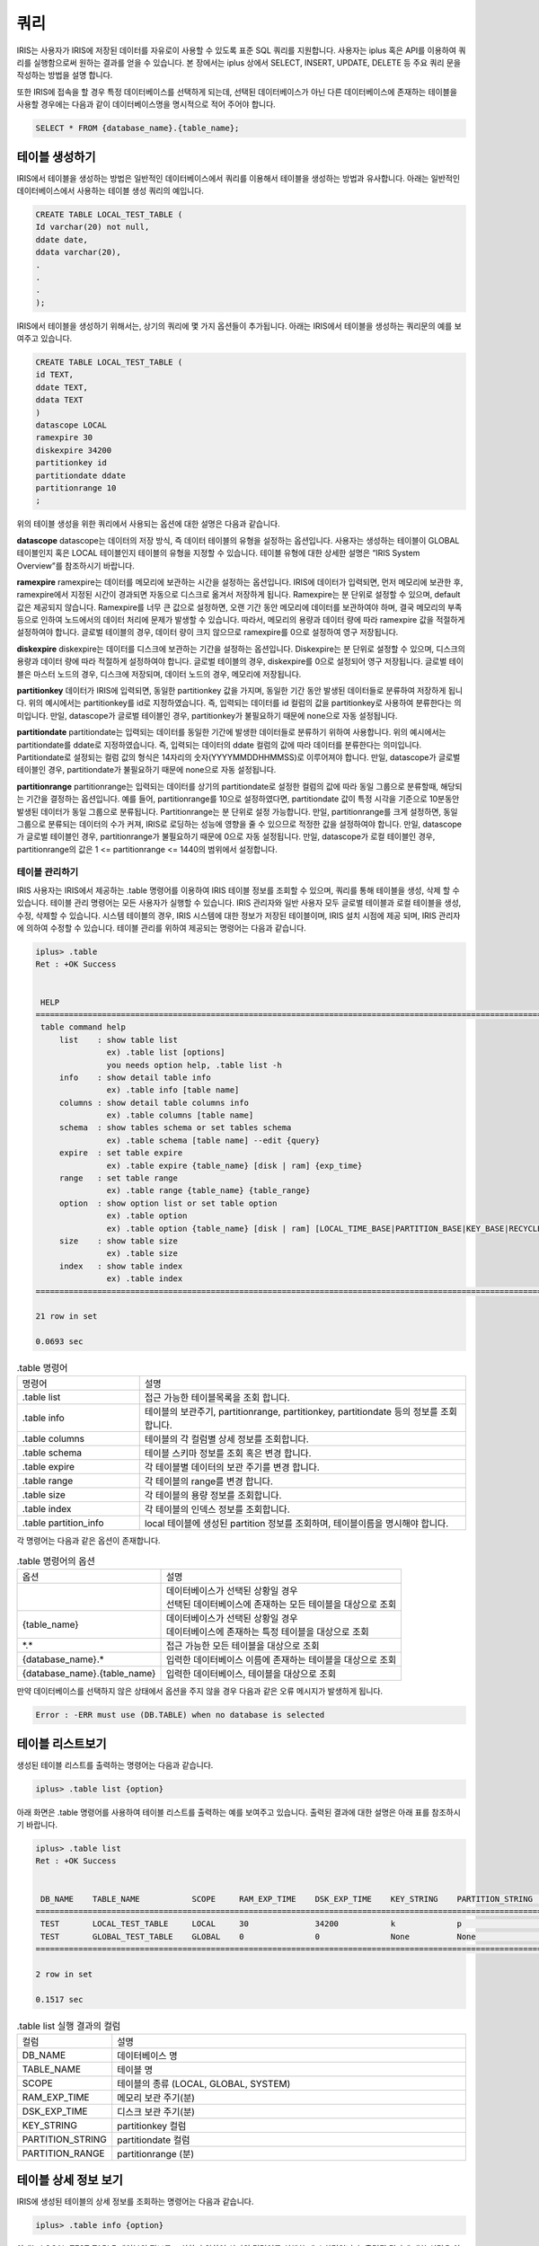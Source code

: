 쿼리
=========================================

IRIS는 사용자가 IRIS에 저장된 데이터를 자유로이 사용할 수 있도록 표준 SQL 쿼리를 지원합니다. 사용자는 iplus 혹은 API를 이용하여 쿼리를 실행함으로써 원하는 결과를 얻을 수 있습니다. 본 장에서는 iplus 상에서 SELECT, INSERT, UPDATE, DELETE 등 주요 쿼리 문을 작성하는 방법을 설명 합니다.

또한 IRIS에 접속을 할 경우 특정 데이터베이스를 선택하게 되는데, 선택된 데이터베이스가 아닌 다른 데이터베이스에 존재하는 테이블을 사용할 경우에는 다음과 같이 데이터베이스명을 명시적으로 적어 주어야 합니다.

.. code::

    SELECT * FROM {database_name}.{table_name};

테이블 생성하기
^^^^^^^^^^^^^^^^^^^^^^^^^^^^^^^^^^^^^^^^^
IRIS에서 테이블을 생성하는 방법은 일반적인 데이터베이스에서 쿼리를 이용해서 테이블을 생성하는 방법과 유사합니다. 아래는 일반적인 데이터베이스에서 사용하는 테이블 생성 쿼리의 예입니다.

.. code::

    CREATE TABLE LOCAL_TEST_TABLE (
    Id varchar(20) not null,
    ddate date,
    ddata varchar(20),
    .
    .
    .
    );

IRIS에서 테이블을 생성하기 위해서는, 상기의 쿼리에 몇 가지 옵션들이 추가됩니다. 아래는 IRIS에서 테이블을 생성하는 쿼리문의 예를 보여주고 있습니다.

.. code::

    CREATE TABLE LOCAL_TEST_TABLE (
    id TEXT,
    ddate TEXT,
    ddata TEXT
    )
    datascope LOCAL
    ramexpire 30
    diskexpire 34200
    partitionkey id
    partitiondate ddate
    partitionrange 10
    ;
    
위의 테이블 생성을 위한 쿼리에서 사용되는 옵션에 대한 설명은 다음과 같습니다.

**datascope**
datascope는 데이터의 저장 방식, 즉 데이터 테이블의 유형을 설정하는 옵션입니다. 사용자는 생성하는 테이블이 GLOBAL 테이블인지 혹은 LOCAL 테이블인지 테이블의 유형을 지정할 수 있습니다. 테이블 유형에 대한 상세한 설명은 “IRIS System Overview”를 참조하시기 바랍니다.

**ramexpire**
ramexpire는 데이터를 메모리에 보관하는 시간을 설정하는 옵션입니다. IRIS에 데이터가 입력되면, 먼저 메모리에 보관한 후, ramexpire에서 지정된 시간이 경과되면 자동으로 디스크로 옮겨서 저장하게 됩니다. Ramexpire는 분 단위로 설정할 수 있으며, default값은 제공되지 않습니다. Ramexpire를 너무 큰 값으로 설정하면, 오랜 기간 동안 메모리에 데이터를 보관하여야 하며, 결국 메모리의 부족 등으로 인하여 노드에서의 데이터 처리에 문제가 발생할 수 있습니다. 따라서, 메모리의 용량과 데이터 량에 따라 ramexpire 값을 적절하게 설정하여야 합니다. 글로벌 테이블의 경우, 데이터 량이 크지 않으므로 ramexpire를 0으로 설정하여 영구 저장됩니다.

**diskexpire**
diskexpire는 데이터를 디스크에 보관하는 기간을 설정하는 옵션입니다. Diskexpire는 분 단위로 설정할 수 있으며, 디스크의 용량과 데이터 량에 따라 적절하게 설정하여야 합니다. 글로벌 테이블의 경우, diskexpire를 0으로 설정되어 영구 저장됩니다. 글로벌 테이블은 마스터 노드의 경우, 디스크에 저장되며, 데이터 노드의 경우, 메모리에 저장됩니다.

**partitionkey**
데이터가 IRIS에 입력되면, 동일한 partitionkey 값을 가지며, 동일한 기간 동안 발생된 데이터들로 분류하여 저장하게 됩니다. 위의 예시에서는 partitionkey를 id로 지정하였습니다. 즉, 입력되는 데이터를 id 컬럼의 값을 partitionkey로 사용하여 분류한다는 의미입니다. 만일, datascope가 글로벌 테이블인 경우, partitionkey가 불필요하기 때문에 none으로 자동 설정됩니다. 

**partitiondate**
partitiondate는 입력되는 데이터를 동일한 기간에 발생한 데이터들로 분류하기 위하여 사용합니다. 위의 예시에서는 partitiondate를 ddate로 지정하였습니다. 즉, 입력되는 데이터의 ddate 컬럼의 값에 따라 데이터를 분류한다는 의미입니다. Partitiondate로 설정되는 컬럼 값의 형식은 14자리의 숫자(YYYYMMDDHHMMSS)로 이루어져야 합니다. 만일, datascope가 글로벌 테이블인 경우, partitiondate가 불필요하기 때문에 none으로 자동 설정됩니다.

**partitionrange**
partitionrange는 입력되는 데이터를 상기의 partitiondate로 설정한 컬럼의 값에 따라 동일 그룹으로 분류할때, 해당되는 기간을 결정하는 옵션입니다. 예를 들어, partitionrange를 10으로 설정하였다면, partitiondate 값이 특정 시각을 기준으로 10분동안 발생된 데이터가 동일 그룹으로 분류됩니다. Partitionrange는 분 단위로 설정 가능합니다. 만일, partitionrange를 크게 설정하면, 동일 그룹으로 분류되는 데이터의 수가 커져, IRIS로 로딩하는 성능에 영향을 줄 수 있으므로 적정한 값을 설정하여야 합니다. 만일, datascope가 글로벌 테이블인 경우, partitionrange가 불필요하기 때문에 0으로 자동 설정됩니다. 만일, datascope가 로컬 테이블인 경우, partitionrange의 값은 1 <= partitionrange <= 1440의 범위에서 설정합니다.

테이블 관리하기
-----------------------------------------
IRIS 사용자는 IRIS에서 제공하는 .table 명령어를 이용하여 IRIS 테이블 정보를 조회할 수 있으며, 쿼리를 통해 테이블을 생성, 삭제 할 수 있습니다. 테이블 관리 명령어는 모든 사용자가 실행할 수 있습니다. IRIS 관리자와 일반 사용자 모두 글로벌 테이블과 로컬 테이블을 생성, 수정, 삭제할 수 있습니다. 시스템 테이블의 경우, IRIS 시스템에 대한 정보가 저장된 테이블이며, IRIS 설치 시점에 제공 되며, IRIS 관리자에 의하여 수정할 수 있습니다. 테이블 관리를 위하여 제공되는 명령어는 다음과 같습니다.

.. code::

    iplus> .table
    Ret : +OK Success
    
    
     HELP
    ======================================================================================================================
     table command help
         list    : show table list
                   ex) .table list [options]
                   you needs option help, .table list -h
         info    : show detail table info
                   ex) .table info [table name]
         columns : show detail table columns info
                   ex) .table columns [table name]
         schema  : show tables schema or set tables schema
                   ex) .table schema [table name] --edit {query}
         expire  : set table expire
                   ex) .table expire {table_name} [disk | ram] {exp_time}
         range   : set table range
                   ex) .table range {table_name} {table_range}
         option  : show option list or set table option
                   ex) .table option
                   ex) .table option {table_name} [disk | ram] [LOCAL_TIME_BASE|PARTITION_BASE|KEY_BASE|RECYCLEBIN|OFF]
         size    : show table size
                   ex) .table size
         index   : show table index
                   ex) .table index
    ======================================================================================================================
    
    21 row in set
    
    0.0693 sec

.. table:: .table 명령어
    :widths: 30 80

    =======================  ===
    명령어                    설명
    .table list              접근 가능한 테이블목록을 조회 합니다.
    .table info              테이블의 보관주기, partitionrange, partitionkey, partitiondate 등의 정보를 조회합니다.
    .table columns           테이블의 각 컬럼별 상세 정보를 조회합니다.
    .table schema            테이블 스키마 정보를 조회 혹은 변경 합니다.
    .table expire            각 테이블별 데이터의 보관 주기를 변경 합니다.
    .table range             각 테이블의 range를 변경 합니다.
    .table size              각 테이블의 용량 정보를 조회합니다.
    .table index             각 테이블의 인덱스 정보를 조회합니다.
    .table partition_info    local 테이블에 생성된 partition 정보를 조회하며, 테이블이름을 명시해야 합니다.
    =======================  ===

각 명령어는 다음과 같은 옵션이 존재합니다.

.. table:: .table 명령어의 옵션

    ==============================  ===
    옵션                            설명
    |                               | 데이터베이스가 선택된 상황일 경우 
                                    | 선택된 데이터베이스에 존재하는 모든 테이블을 대상으로 조회
    {table_name}                    | 데이터베이스가 선택된 상황일 경우
                                    | 데이터베이스에 존재하는 특정 테이블을 대상으로 조회
    \*.\*                           접근 가능한 모든 테이블을 대상으로 조회
    {database_name}.*               입력한 데이터베이스 이름에 존재하는 테이블을 대상으로 조회
    {database_name}.{table_name}    입력한 데이터베이스, 테이블을 대상으로 조회
    ==============================  ===

만약 데이터베이스를 선택하지 않은 상태에서 옵션을 주지 않을 경우 다음과 같은 오류 메시지가 발생하게 됩니다.

.. code::

    Error : -ERR must use (DB.TABLE) when no database is selected

테이블 리스트보기
^^^^^^^^^^^^^^^^^^^^^^^^^^^^^^^^^^^^^^^^^
생성된 테이블 리스트를 출력하는 명령어는 다음과 같습니다.

.. code::

    iplus> .table list {option}

아래 화면은 .table 명령어를 사용하여 테이블 리스트를 출력하는 예를 보여주고 있습니다. 출력된 결과에 대한 설명은 아래 표를 참조하시기 바랍니다.

.. code::

    iplus> .table list
    Ret : +OK Success
    
    
     DB_NAME    TABLE_NAME           SCOPE     RAM_EXP_TIME    DSK_EXP_TIME    KEY_STRING    PARTITION_STRING    PARTITION_RANGE
    ===============================================================================================================================
     TEST       LOCAL_TEST_TABLE     LOCAL     30              34200           k             p                   10
     TEST       GLOBAL_TEST_TABLE    GLOBAL    0               0               None          None                0
    ===============================================================================================================================
    
    2 row in set
    
    0.1517 sec

.. table:: .table list 실행 결과의 컬럼
    :widths: 20 80

    ==================  ===
    컬럼                설명
    DB_NAME             데이터베이스 명
    TABLE_NAME          테이블 명
    SCOPE               테이블의 종류 (LOCAL, GLOBAL, SYSTEM)
    RAM_EXP_TIME        메모리 보관 주기(분)
    DSK_EXP_TIME        디스크 보관 주기(분)
    KEY_STRING          partitionkey 컬럼
    PARTITION_STRING    partitiondate 컬럼
    PARTITION_RANGE     partitionrange (분)
    ==================  ===

테이블 상세 정보 보기
^^^^^^^^^^^^^^^^^^^^^^^^^^^^^^^^^^^^^^^^^
IRIS에 생성된 테이블의 상세 정보를 조회하는 명령어는 다음과 같습니다.

.. code::

    iplus> .table info {option}

아래는 LOCAL_TEST_TABLE 테이블의 정보를 조회하기 위하여 상기의 명령어를 실행한 예시 화면입니다. 출력된 결과에 대한 설명은 아래 표를 참조하시기 바랍니다.

.. code::

    iplus> .table info LOCAL_TEST_TABLE
    Ret : +OK Success


     DB_NAME    TABLE_NAME          SCOPE    RAM_EXP_TIME    DSK_EXP_TIME    KEY_STRING    PARTITION_STRING    PARTITION_RANGE    ZIP_OPTION    USING_FTS
    ========================================================================================================================================================
     TEST       LOCAL_TEST_TABLE    LOCAL    30              34200           k             p                   10                 DEFAULT       NO
    ========================================================================================================================================================

    1 row in set

    0.0166 sec

.. table:: .table info 실행 결과의 컬럼
    :widths: 30 70

    ==================  ===
    컬럼                설명
    TABLE_NAME          테이블 명
    SCOPE               테이블의 종류 (LOCAL, GLOBAL, SYSTEM)
    RAM_EXP_TIME        메모리 보관 주기(분)
    DSK_EXP_TIME        디스크 보관 주기(분)
    KEY_STRING          partitionkey 컬럼
    PARTITION_STRING    partitiondate 컬럼
    PARTITION_RANGE     partitionrange (분)
    USING_FTS           해당 테이블이 FTS(Full Text Search) 기능의 사용 유무 (YES or NO)
    ==================  ===


테이블 컬럼정보 조회하기
^^^^^^^^^^^^^^^^^^^^^^^^^^^^^^^^^^^^^^^^^
IRIS에 생성된 테이블의 컬럼 정보를 조회하는 명령어는 다음과 같습니다.

.. code::

    iplus> .table columns {option}

아래 예시는 LOCAL_TEST_TABLE 테이블의 컬럼 정보를 확인하는 방법을 보여줍니다.

.. code::

    iplus> .table columns LOCAL_TEST_TABLE
    Ret : +OK Success

    
     TABLE_CAT    TABLE_SCHEM    TABLE_NAME          COLUMN_NAME    DATA_TYPE    TYPE_NAME    COLUMN_SIZE    BUFFER_SIZE    BUFFER_LENGTH    DECIMAL_DIGITS    NULLABLE    REMARKS    COLUMN_DEF    SQL_DATA_TYPE    SQL_DATETIME_SUB    CHAR_OCTET_LENGTH    ORDINAL_POSITION    IS_NULLABLE    SCOPE_CATLOG    SCOPE_SCHEMA    SCOPE_TABLE    SOURCE_DATA_TYPE    IS_AUTOINCREMENT    NOTINDEXED
    =================================================================================================================================================================================================================================================================================================================================================================================================
     TEST         null           LOCAL_TEST_TABLE    K              -1           TEXT         65535          65535          null             10                1                      null          0                0                   65535                1                   YES            null            null            null           null                False               False
     TEST         null           LOCAL_TEST_TABLE    P              -1           TEXT         65535          65535          null             10                1                      null          0                0                   65535                2                   YES            null            null            null           null                False               False
     TEST         null           LOCAL_TEST_TABLE    A              -1           TEXT         65535          65535          null             10                1                      null          0                0                   65535                3                   YES            null            null            null           null                False               False
    =================================================================================================================================================================================================================================================================================================================================================================================================
    
    3 row in set
    
    0.0235 sec

.. table:: .table columns 실행 결과의 컬럼

    ======================  ===
    컬럼                    설명
    TABLE_CAT               데이터베이스 명
    TABLE_SCHEM             null
    TABLE_NAME              테이블 명
    COLUMN_NAME             컬럼 명
    DATA_TYPE               java.sql.Types에 매핑되는 타입
    TYPE_NAME               타입 명
    COLUMN_SIZE             컬럼 크기
    BUFFER_SIZE             null
    BUFFER_LENGTH           (사용하지 않는 컬럼)
    DECIMAL_DIGITS          null
    NULLABLE                null 허용 여부
    REMARKS                 null
    COLUMN_DEF              null
    SQL_DATA_TYPE           (사용하지 않는 컬럼)
    SQL_DATETIME_SUB        (사용하지 않는 컬럼)
    CHAR_OCTET_LENGTH       null
    ORDINAL_POSITION        컬럼의 순서(시작 번호 1)
    IS_NULLABLE             컬럼 데이터의 null 포함 여부
    SCOPE_CATLOG            null
    SCOPE_SCHEMA            null
    SCOPE_TABLE             null
    SOURCE_DATA_TYPE        null
    IS_AUTOINCREMENT        autoincrement 컬럼 여부
    NOTINDEXED              fts 테이블일 경우 컬럼에 인덱스 적용 여부
    ======================  ===

테이블 스키마 정보 조회하기
^^^^^^^^^^^^^^^^^^^^^^^^^^^^^^^^^^^^^^^^^
각 테이블의 스키마 정보를 조회하기 위해서는 다음과 같은 명령어를 사용합니다.

.. code::

    iplus> .table schema {option}

아래 예시는 LOCAL_TEST_TABLE 테이블의 스키마 정보를 확인하는 방법을 보여줍니다.

.. code::

    iplus>  .table schema LOCAL_TEST_TABLE
    Ret : +OK Success
    
    
     DB_NAME    TABLE_NAME          SQL_SCRIPT
    ==============================================================================================
     TEST       LOCAL_TEST_TABLE    CREATE TABLE LOCAL_TEST_TABLE ( K TEXT , P TEXT , A TEXT );
    ==============================================================================================
    
    1 row in set
    
    0.1549 sec

상기 예시에서와 같이 스키마 정보에는 ramexpire 등 옵션 정보는 출력되지 않습니다. 따라서, 테이블의 옵션 정보는 .table list 명령어를 통하여 확인하여야 합니다. 

테이블 파티션 정보 조회하기
^^^^^^^^^^^^^^^^^^^^^^^^^^^^^^^^^^^^^^^^^

| 이 명령어는 LOCAL테이블의 파티션 정보를 조회하는 명령어입니다.
| 사용할 때는 꼭 테이블이름을 명시해야 합니다.
| 해당 명령어는 IRIS DB 의 부하를 줄 수 있으므로, ``--ignore-path`` 옵션을 사용하도록 권장합니다.
|
| **주의사항**  : partition 리스트는 partition 데이터가 저장되어 있는 데이터노드 IP 별로 중복 출력될 수 있습니다. 1개 partition 데이터가 파일 1개에 모두 저장된다고 하더라도, 이중화되어 있다면 2개의 데이터노드 IP 를 가지므로 2개 레코드로 출력됩니다. 
|

- 테이블의 전체 파티션 가져오기

.. code::
 
    iplus> .table partition_info 테이블이름 --ignore-path  LOCATION(PARTITION >= '00000000000000')
    
 
- 일부 파티션 가져오기

.. code::

    iplus> .table partition_info 테이블이름 --ignore-path LOCATION(PARTITION >= '20210331000000' AND PARTITION < '20210401000000' )
    

- 명령어 예시

.. code::

    iplus> .table partition_info 테이블이름 --ignore-path  LOCATION(PARTITION >= '20210331000000')
    Ret : +OK Success
    
    KEY    PARTITION         BLOCK_NUM    IP
    ========================================================
    P_K    20210331000000    1            192.168.107.4
    P_K    20210331000000    1            192.168.107.3
    ...
    48 row in set

    0.0832 sec

    
    iplus> .table partition_info LOCAL_TEST_HOST  LOCATION(PARTITION >= '20210331010000')
    Ret : +OK Success

    KEY    PARTITION         BLOCK_NUM    IP                PATH
    ====================================================================================================================================================
    P_K    20210331020000    1            192.168.107.12    /home/iris/IRIS/data/slave_disk/part00/T163/P_K/2021/03/31/T163_P_K_20210331020000_1.DAT
    P_K    20210331030000    1            192.168.107.12    /home/iris/IRIS/data/slave_disk/part00/T163/P_K/2021/03/31/T163_P_K_20210331030000_1.DAT
    ...





테이블 스키마 변경하기
^^^^^^^^^^^^^^^^^^^^^^^^^^^^^^^^^^^^^^^^^
테이블의 스키마를 수정하는 방법은 글로벌 테이블과 로컬 테이블이 상이합니다. 
글로벌 테이블의 경우, 새로운 컬럼을 추가할 수 있으나, 삭제 혹은 변경은 지원하지 않습니다. 글로벌 테이블의 컬럼을 추가하는 방법은 다음과 같습니다.

.. code::

    iplus> ALTER TABLE {table_name} ADD COLUMN {new_column};

로컬 테이블에서의 테이블 수정은 Dot Command를 사용하여 기존의 스키마를 새로운 스키마로 변경하는 것입니다. 만일, alter table 명령어를 이용하여 로컬 테이블을 수정하면 모든 블록 파일에 접근하여 스키마를 변경하기 때문에 시스템의 부하에 영향을 줄 수 있습니다. 따라서, 로컬 테이블에 대해서는 Dot Command를 사용하여 테이블을 수정합니다. 
Dot Command를 사용하여 로컬 테이블의 스키마를 변경하면, 변경 직후부터 입력되는 데이터에 대하여 변경된 스키마가 적용됩니다. 따라서, 기존 데이터의 스키마는 변경되지 않습니다. 즉, 단일 테이블명에 2개의 상이한 스키마와 데이터가 존재하게 됩니다. 이 경우에도 사용자에게는 최신의 스키마 정보만 보여집니다.
로컬 테이블에서 테이블을 수정하기 위하여 사용하는 명령어는 다음과 같습니다.

.. code::

    iplus> .table schema {table_name} --edit {create_query}

아래는 로컬 테이블에서 기존의 테이블 스키마를 변경하고 확인하는 예를 보여줍니다.

.. code::

    iplus> .table schema LOCAL_TEST_TABLE
    Ret : +OK Success
    
    
     DB_NAME    TABLE_NAME          SQL_SCRIPT
    ==============================================================================================
     TEST       LOCAL_TEST_TABLE    CREATE TABLE LOCAL_TEST_TABLE ( K TEXT , P TEXT , A TEXT );
    ==============================================================================================
    
    1 row in set
    
    0.1437 sec
    
    iplus> .table schema local_test_table --edit CREATE TABLE LOCAL_TEST_TABLE ( K TEXT , P TEXT , A TEXT , B TEXT);
    Ret : +OK copy all success.
    
    0.0602 sec
    
    iplus> .table schema LOCAL_TEST_TABLE
    Ret : +OK Success
    
    
     DB_NAME    TABLE_NAME          SQL_SCRIPT
    ======================================================================================================
     TEST       LOCAL_TEST_TABLE    CREATE TABLE LOCAL_TEST_TABLE ( K TEXT , P TEXT , A TEXT , B TEXT);
    ======================================================================================================
    
    1 row in set
    
    0.1607 sec


테이블의 데이터 보관주기 변경하기
^^^^^^^^^^^^^^^^^^^^^^^^^^^^^^^^^^^^^^^^^
테이블에서 데이터의 보관주기를 변경하는 명령어는 다음과 같습니다. 아래 명령어 사용 시, 데이터의 위치(램 혹은 디스크)에 따라 사용하는 옵션이 상이합니다.

.. code::

    iplus> .table expire {table_name} [ram|disk] {exp_time}

아래는 LOCAL_TEST_TABLE의 램 보관 주기를 기존의 30분에서 10분으로 변경하는 예를 보여주고 있습니다.

.. code::

    iplus> .table info local_test_table
    Ret : +OK Success
    
    
     DB_NAME    TABLE_NAME          SCOPE    RAM_EXP_TIME    DSK_EXP_TIME    KEY_STRING    PARTITION_STRING    PARTITION_RANGE    ZIP_OPTION    USING_FTS
    ========================================================================================================================================================
     TEST       LOCAL_TEST_TABLE    LOCAL    30              34200           k             p                   10                 DEFAULT       NO
    ========================================================================================================================================================
    
    1 row in set
    
    0.0224 sec
    
    iplus> .table expire local_test_table ram 10
    Ret : +OK copy all success.
    
    0.0547 sec
    
    iplus> .table info local_test_table
    Ret : +OK Success
    
    
     DB_NAME    TABLE_NAME          SCOPE    RAM_EXP_TIME    DSK_EXP_TIME    KEY_STRING    PARTITION_STRING    PARTITION_RANGE    ZIP_OPTION    USING_FTS
    ========================================================================================================================================================
     TEST       LOCAL_TEST_TABLE    LOCAL    10              34200           k             p                   10                 DEFAULT       NO
    ========================================================================================================================================================
    
    1 row in set
    
    0.0183 sec

테이블의 partitionrange 수정하기
^^^^^^^^^^^^^^^^^^^^^^^^^^^^^^^^^^^^^^^^^
테이블 partitionrange를 변경하는 명령어는 다음과 같습니다.

.. code::

    iplus> .table range {table_name} {range}

아래는 LOCAL_TEST_TABLE의 range값을 기존의 10분에서 20분으로 변경하는 예를 보여주고 있습니다.

.. code::

    iplus> .table info local_test_table
    Ret : +OK Success
    
    
     DB_NAME    TABLE_NAME          SCOPE    RAM_EXP_TIME    DSK_EXP_TIME    KEY_STRING    PARTITION_STRING    PARTITION_RANGE    ZIP_OPTION    USING_FTS
    ========================================================================================================================================================
     TEST       LOCAL_TEST_TABLE    LOCAL    10              34200           k             p                   10                 DEFAULT       NO
    ========================================================================================================================================================
    
    1 row in set
    
    0.0197 sec
    
    iplus> .table range local_test_table 20
    Ret : +OK copy all success.
    
    0.0532 sec
    
    iplus> .table info local_test_table
    Ret : +OK Success
    
    
     DB_NAME    TABLE_NAME          SCOPE    RAM_EXP_TIME    DSK_EXP_TIME    KEY_STRING    PARTITION_STRING    PARTITION_RANGE    ZIP_OPTION    USING_FTS
    ========================================================================================================================================================
     TEST       LOCAL_TEST_TABLE    LOCAL    10              34200           k             p                   20                 DEFAULT       NO
    ========================================================================================================================================================
    
    1 row in set
    
    0.0213 sec

테이블 용량정보 조회하기
^^^^^^^^^^^^^^^^^^^^^^^^^^^^^^^^^^^^^^^^^
제공되는 명령어를 이용하면 IRIS에서 사용중인 각 테이블의 사용량을 확인할 수 있습니다. 측정되는 용량은 이중화가 되어 있는 데이터 용량이며, 실시간으로 측정되는 용량이 아닙니다.

테이블의 용량 정보를 조회하는 명령어는 다음과 같습니다. 기본적으로, 각 노드별 테이블의 용량을 조회할 수 있습니다. 만일 --summary 옵션을 추가하면 전체 테이블의 용량을 조회할 수 있습니다. 

.. code::

    iplus> .table size --summary

아래는 각 노드별 테이블의 용량을 조회하는 예와 전체 테이블의 용량을 조회하는 예를 보여주고 있습니다.

.. code::

    iplus> .table size
    Ret : +OK Success
    
    
     NODE_ID    DB_NAME    TABLE_NAME          SIZE    FNUM    SIZE_RAM    FNUM_RAM    UPDATETIME
    ====================================================================================================
     1          TEST       LOCAL_TEST_TABLE    0       0       32768       1           20180328021000
    ====================================================================================================
    
    1 row in set
    
    0.0668 sec
    
    iplus> .table size --summary
    Ret : +OK Success
    
    
     NODE_ID    DB_NAME    TABLE_NAME          SIZE    FNUM    SIZE_RAM    FNUM_RAM    UPDATETIME
    ====================================================================================================
     -          TEST       LOCAL_TEST_TABLE    0       0       32768       1           20180328021000
    ====================================================================================================
    
    1 row in set
    
    0.0713 sec

.. table:: .table columns 실행 결과의 컬럼

    ==============  ===
    컬럼            설명
    NODE_ID         노드 아이디
    DB_NAME         데이터베이스 명
    TABLE_NAME      테이블 명
    SIZE            디스크에서 사용중인 용량 (byte)
    FNUM            디스크에 존재하는 블럭 파일 개수
    SIZE_RAM        램디스크에서 사용중인 용량 (byte)
    FNUM_RAM        램디스크에 존재하는 블럭 파일 개수
    UPDATETIME      정보 수집 시간
    ==============  ===

테이블 삭제하기
^^^^^^^^^^^^^^^^^^^^^^^^^^^^^^^^^^^^^^^^^
IRIS에서 제공하는 테이블 삭제 방법은 일반적인 데이터베이스에서 SQL을 이용하여 테이블을 삭제하는 방법과 동일합니다. 단, IRIS의 테이블은 테라바이트 이상 빅데이터를 저장하고 있기 때문에, 테이블을 삭제한다고 하더라도, 해당 테이블의 데이터가 즉시 삭제되지 않으며, 데이터 량에 따라 일정 시간이 소요됩니다. 따라서, 테이블을 삭제한다고 하더라도 디스크의 사용량이 급격하게 줄어들지는 않습니다. 
IRIS에서 테이블 삭제 명령을 실행하면 다음과 같은 절차에 따라 삭제가 이루어집니다.

#. 테이블(테이블명 및 스키마)을 삭제합니다.
#. 마스터 노드의 데이터 위치 정보에서 해당 데이터의 위치에 삭제 표기합니다.
#. BIM 프로세스가 마스터 노드의 데이터 위치 정보를 이용해 삭제할 데이터 리스트를 작성하면 PR 프로세스에서 실제 데이터를 삭제합니다.

IRIS에서 테이블을 삭제하려면 아래와 같은 명령어를 사용합니다.

.. code::

    iplus> drop table [TABLE_NAME]

아래 화면은 특정 테이블을 삭제하는 예를 보여줍니다.

.. code::

    iplus> .table list
    Ret : +OK Success
    
    
     DB_NAME    TABLE_NAME          SCOPE    RAM_EXP_TIME    DSK_EXP_TIME    KEY_STRING    PARTITION_STRING    PARTITION_RANGE
    =============================================================================================================================
     TEST       LOCAL_TEST_TABLE    LOCAL    10              34200           k             p                   20
    =============================================================================================================================
    
    1 row in set
    
    0.1625 sec
    
    iplus> drop table LOCAL_TEST_TABLE;
    Ret : +OK Drop Table
    
    0.2018 sec
    
    iplus> .table list
    Ret : +OK Success
    
    
     DB_NAME    TABLE_NAME    SCOPE    RAM_EXP_TIME    DSK_EXP_TIME    KEY_STRING    PARTITION_STRING    PARTITION_RANGE
    =======================================================================================================================
    =======================================================================================================================
    
    0 row in set
    
    0.1589 sec

SELECT 쿼리문 작성하기
-----------------------------------------
IRIS에서 지원하는 SELECT 쿼리문은 약간의 제약 사항을 제외하면 일반 RDBMS에서 사용하는 SELECT 문과 동일합니다. 아래는 IRIS에서 작성한 SELECT 쿼리문의 기본 형식과 사용 예입니다. SELECT 쿼리문의 syntax tree는 “sql_reference”를 참조하시기 바랍니다.

.. code::

    SELECT {column_name}{, column_name} FROM {table_name};
    SELECT {column_name}{, column_name} from {database_name}.{table_name};

    SELECT * FROM LOCAL_TEST_TABLE;
    SELECT sum(a) / count(a) FROM LOCAL_TEST_TABLE WHERE a > 10;

IRIS에서 SELECT 쿼리문 작성 시, 주의하여야 할 제약 사항은 다음과 같습니다.

- 아래 예와 같이, SELECT 문에서 기존 테이블 명을 지정하지 않고, table alias를 사용하는 경우는 지원하지 않습니다.

.. code::

    SELECT a.* FROM (SELECT * from X) a;

- 아래 예와 같이, 여러 개의 테이블을 동시에 사용시 select절에 * 를 사용할 수 없습니다.

.. code::

    SELECT * FROM X, Y;

INSERT 쿼리문 작성하기
-----------------------------------------
IRIS에서 지원하는 INSERT 쿼리문은 일반 RDBMS에서 사용하는 INSERT 문과 유사하지만, 테이블 생성시 지정된 partitionkey와 partitiondate의 값에 유의해야 합니다.. 아래는 IRIS에서 작성한 INSERT 쿼리문의 기본 형식과 사용 예입니다. INSERT 쿼리문의 syntax tree는 “sql_reference”를 참조하시기 바랍니다.

.. code::

    INSERT INTO <table_name (column1, column2, column3,…)> VALUES <(value1, value2, value3,…)>;

    INSERT INTO LOCAL_TEST_TABLE (k, p, a) VALUES ('k2', '20110616000000', '1');

상기의 예에서, k는 partitionkey, p는 partitiondate, a는 일반 컬럼을 의미합니다.
INSERT 쿼리문을 작성할 때의 제약 사항은 다음과 같습니다.

- Partitionkey로 지정된 컬럼의 값은 영문 대소문자, 숫자, (-), (_)를 조합하여 사용합니다.
- Partitiondate로 지정된 컬럼의 값은 14자리의 날자 형식(yyyymmddHHMMSS)을 사용합니다.

UPDATE 쿼리문 작성하기
-----------------------------------------
IRIS에서 지원하는 UPDATE 쿼리문은 일반 RDBMS에서 사용하는 UPDATE 문과 유사합니다. 아래는 IRIS에서 작성한 UPDATE 쿼리문의 기본 형식과 사용 예입니다. UPDATE 쿼리문의 syntax tree는 “sql_reference”를 참조하시기 바랍니다.

.. code::

    UPDATE <table_name> SET <column1 = value1, column2 = value2, column3 = value3,…> WHERE <some_column = some_value>;

    UPDATE LOCAL_TEST_TABLE SET a = 'update';

상기의 예는 LOCAL_TEST_TABLE의 a 컬럼의 값을 ‘update’로 변경하는 예입니다.

|

    [주의]
    IRIS의 특성 상, 분산 노드에 저장된 데이터의 위치는 partitionkey와 partitiondate를 기준으로 관리합니다. 만일, 사용자가 임의로 partitionkey 혹은 partitiondate 값을 변경하면, 실제 데이터의 위치와 IRIS에서 관리하는 데이터 위치 정보간에 불일치가 일어날 수 있으며, 만일 LOCATION HINT를 사용할 경우, 데이터를 찾지 못하는 경우가 발생할 수 있습니다. 따라서, UPDATE 쿼리 사용 시, partitionkey 컬럼과 partitiondate 컬럼은 변경하지 않습니다.

DELETE 쿼리문 작성하기
-----------------------------------------
IRIS에서 지원하는 DELETE 쿼리문은 일반 RDBMS에서 사용하는 DELETE 문과 유사합니다. 아래는 IRIS에서 작성한 DELETE 쿼리문의 기본 형식과 사용 예입니다. DELETE 쿼리문의 syntax tree는 “sql_reference”를 참조하시기 바랍니다.

.. code::

    DELETE FROM <table_name> WHERE <some_column = some_value>;

    DELETE FROM LOCAL_TEST_TABLE WHERE a = 'update';

상기의 예는 LOCAL_TEST_TABLE의 a 컬럼이 ‘update’인 레코드를 삭제하는 예입니다.

JOIN 쿼리문 작성하기
-----------------------------------------
IRIS는 제한된 범위에서 JOIN 쿼리문 사용이 가능하도록 지원합니다. IRIS에서 JOIN 사용 시 제약사항은 다음과 같습니다.

- JOIN 쿼리문에서 테이블간 JOIN 시 아래 표와 같이, 로컬 테이블간의 JOIN을 허용하지 않습니다.

.. table:: IRIS 테이블간 JOIN의 use case

    ==================  ==================  ==================  ================
    첫 번째 테이블      두 번째 테이블      세 번째 테이블      JOIN 가능 여부
    GLOBAL              GLOBAL              -                   가능
    GLOBAL              LOCAL               -                   가능
    GLOBAL              GLOBAL              GLOBAL              가능
    GLOBAL              GLOBAL              LOCAL               가능
    GLOBAL              LOCAL               LOCAL               불가능
    LOCAL               LOCAL               -                   불가능
    ==================  ==================  ==================  ================

- INNER JOIN과 LEFT OUTER JOIN만 지원합니다.

INNER JOIN 사용하기
^^^^^^^^^^^^^^^^^^^^^^^^^^^^^^^^^^^^^^^^
아래는 IRIS에서 작성한 INNER JOIN 쿼리문의 기본 형식과 사용 예입니다.

.. code::

    SELECT <column_name(s)> FROM <table1>, <table2>,… [WHERE <expression>] …;
    SELECT <column_name(s)> FROM <table1> INNER JOIN <table2> [ON <expression>] [WHERE <expression>] …;

    SELECT table1.pname, table1.unit, table2.carea, table2.cname FROM table1, table2 WHERE table1.unit > 100;
    SELECT table1.pname, table1.unit, table2.carea, table2.cname FROM table1 INNER JOIN table2 ON table1.cid = table2.cid WHERE table1.unit > 100;

| 상기의 예에서와 같이, INNER JOIN문의 작성 방법은 전형적인 SQL문에서와 동일합니다.
| 만일, 상기의 첫 번째 형식과 같이 [ON <expression>]을 사용하지 않을 경우, n * n JOIN 즉 JOIN의 결과로 table1의 레코드 수 * table2의 레코드 수 만큼의 데이터가 리턴됩니다. 이 경우, 데이터 량이 많아지게 되고, 이는 시스템 성능 저하의 원인이 될 수 있습니다. 따라서, LOCATION HINT와 WHERE 절을 적절히 사용하여 연산에 필요한 데이터를 최소화한다면 불필요한 JOIN 연산으로 인한 시스템 성능 저하를 막을 수 있습니다.
| 만일, 각 노드에서 데이터 쿼리를 실행하여 얻은 중간 데이터량이 설정된 값(기본값: 노드당 쿼리문 수행 결과 데이터량이 5GB)보다 큰 경우, 메모리를 과다 점유할 수 있습니다. 따라서, 이로 인하여 발생될 수 있는 문제를 차단하기 위하여, IRIS에서 해당 작업을 강제로 종료할 수 있습니다.

LEFT OUTER JOIN 사용하기
^^^^^^^^^^^^^^^^^^^^^^^^^^^^^^^^^^^^^^^^
아래는 IRIS에서 작성한 LEFT OUTER JOIN 쿼리문의 기본 형식과 사용 예입니다.

.. code::

    SELECT <column_name(s)> FROM <table1> LEFT OUTER JOIN <table2> [ON <expression>] [WHERE <expression>] …;

    SELECT table1.pname, table1.unit, table2.carea, table2.cname FROM table1 LEFT OUTER JOIN table2 ON table1.cid = table2.cid WHERE table2.count = 11;

|

    [주의]
    IRIS에서는 각 노드에 분산되어 저장된 파일 단위로 JOIN 연산을 수행합니다. 상기의 기본 형식에서, table1 위치에 글로벌 테이블을 지정하고 table2 위치에 로컬 테이블을 지정하여 LEFT OUTER JOIN을 실행하여 JOIN 결과값을 확인해 보면 일부 데이터가 누락되는 것으로 알 수 있습니다. 이는 글로벌 테이블의 레코드 수가 로컬 테이블의 레코드 수보다 작기 때문입니다. 따라서, LEFT OUTER JOIN을 사용할 경우, 로컬 테이블은 상기의 쿼리문 기본 형식에서 항상 table1 위치에만 사용합니다.

4.6.    HINT문 작성하기
-----------------------------------------
쿼리문이 실행될 때, IRIS 사용자는 쿼리문 외에 부가 조건을 제시함으로써 쿼리의 응답시간을 개선시킬 수 있습니다. IRIS의 특성에 맞게 최적화된 HINT 기능은 응답 속도를 높이거나, 리소스를 효율적으로 사용하는 등 다양한 용도로 활용할 수 있습니다. 예를 들어, 데이터 조회를 위한 SELECT 쿼리문을 실행할 경우, 일반적인 DBMS에서는 해당 테이블에 저장되어 있는 전체 데이터를 대상으로 조회합니다. 그러나, IRIS에서 HINT 기능을 사용하면 참조할 데이터의 범위를 한정할 수 있고, 대상 범위내의 데이터를 대상으로 조회가 이루어지기 때문에 빠른 속도로 데이터를 조회할 수 있습니다. HINT 기능은 IRIS에서 지원하는 쿼리문 중, UPDATE, DELETE, SELECT 쿼리에서 사용할 수 있습니다.
HINT문의 사용 형식은 다음과 같습니다. 즉, 일반 쿼리 문 앞의 /\*와 \*/ 사이에 HINT 문을 작성합니다.

.. code::

    /*+ HINT-String */ Query-String

아래는 HINT 문 중에서 LOCATION HINT를 사용한 예를 보여주고 있습니다.

.. code ::

    /*+ LOCATION (PARTITION >= '20160101000000' AND PARTITION < '20160201000000')*/
    select * from table_1;

만일, 여러 개의 HINT를 같이 사용할 경우, 아래와 같이 콤마(,)로 구분하여 사용합니다. 아래는 BYPASS HINT와 LOCATION HINT를 같이 사용한 예입니다.

.. code::

    /*+ BYPASS, LOCATION (PARTITION >= '20160101000000' AND PARTITION < '20160201000000')*/
    select * from table_1;

|

    [주의]
    로컬 테이블의 경우, 일정 기간 동안 대량의 데이터가 저장되므로, 로컬 테이블에서 데이터를 조회할 경우 조회 요구에 대한 응답에 오랜 시간이 소요되거나 timeout이 발생할 수 있습니다. 따라서, 로컬 테이블을 대상으로 데이터를 조회할 경우, 반드시 LOCANTION HINT와 함께 사용하여야 합니다.

IRIS에서 지원하는 HINT문의 종류는 아래 표와 같습니다.

.. table:: IRIS에서 지원하는 HINT문의 종류

    ==============  ==========================  ===
    HINT 명         사용 가능한 쿼리            설명
    LOCATION        UPDATE, DELETE, SELECT      LOCAL 테이블 대상으로, 쿼리 실행 시 참조할 데이터의 범위를 설정합니다.
    FORMAT          SELECT                      쿼리 실행결과의 출력 형태를 설정합니다. 즉, 각 컬럼별로 데이터의 출력 포맷을 문자열, 정수타입, 실수타입 등으로 설정할 수 있습니다.
    THREAD_COUNT    SELECT                      쿼리 실행 시, 해당 쿼리에 대하여 동시에 실행되는 최대 프로세스의 수를 설정하여 작업 부하 및 속도를 조절합니다.
    BYPASS          SELECT                      IRIS에 저장된 데이터를 summary 작업 없이 고속으로 export하고자 할 경우에 사용합니다.
    FORCE           UPDATE, DELETE, SELECT      일부 데이터에서 쿼리오류가 발생하여도, 이를 무시하고 나머지 정상데이터를 출력합니다.
    SAMPLING        SELECT                      쿼리의 데이터를 설정한 퍼센트만큼만 샘플링하여 가져옵니다.
    LOCALITY        SELECT                      구성된 노드의 수가 크지 않은(일반적으로, 5개 노드 이하) 소규모 클러스터의 경우, 특정 노드에 부하가 집중될 수 있습니다. 따라서, 설정한 퍼센트만큼의 확률로 작업노드의 데이터를 우선 선택하여 가져옴으로써, 노드 간의 부하를 분산하는 역할을 수행합니다.
    ==============  ==========================  ===

LOCATION HINT문 작성하기
^^^^^^^^^^^^^^^^^^^^^^^^^^^^^^^^^^^^^^^^
LOCATION HINT는 로컬 테이블을 대상으로 쿼리 실행 시 참조할 partitionkey와 partitiondate 값의 범위를 지정하고, 해당 범위 내의 데이터를 대상으로 조회 등 일반 쿼리문을 실행합니다. 따라서, 쿼리 실행으로 인한 부하를 줄이고 쿼리 속도를 대폭 향상시킬 수 있습니다. LOCATION HINT문의 형식은 아래와 같습니다.

.. code::

    /*+ LOCATION ( { 참조범위 } ) */ Query 문

상기의 참조 범위에 SQL의 WHERE 절과 동일한 문법으로 조건을 설정할 수 있습니다. 여기서, 조건에 사용 가능한 컬럼은 partitionkey와 partitiondate입니다.

아래는 전형적인 LOCATION HINT 문의 사용 예를 보여줍니다. 아래 예는 table1 테이블에 대하여 SELECT 쿼리를 실행하기 위하여, partitionkey 값이 ‘key3’ 이며, partitiondate가 2016년 1월 1일부터 2016년 2월 1일 이전까지로 데이터 범위를 한정한 후 쿼리 문을 실행하는 문장을 보여줍니다.

.. code::

    /*+ LOCATION (
    KEY = 'key3'
    AND PARTITION >= '20160101000000'
    AND PARTITION < '20160201000000'
    ) */
    SELECT * FROM table1;


FORMAT HINT문 작성하기
^^^^^^^^^^^^^^^^^^^^^^^^^^^^^^^^^^^^^^^^
FORMAT HINT문은 쿼리 실행결과의 출력 형태를 설정합니다. 즉, 각 컬럼별로 데이터의 출력 포맷을 문자열, 정수타입, 실수타입 등으로 설정할 수 있습니다. 아래의 형식과 같이, 컬럼별로 데이터의 출력 포맷을 ‘인덱스번호 = 포맷’ 형태로 정의합니다. 여기서, 인덱스 번호는 0부터 시작합니다.

.. code::

    /*+ FORMAT ( { 인덱스번호 } = { 포맷 }, . . . ) */ Query 문

상기의 FORMAT HINT 문을 실행할 때는 아래와 같은 몇 가지 규칙이 적용되므로, FORMAT HINT 문 사용 시 참고하시기 바랍니다.

- 출력되는 결과는 기본적으로 우측에 정렬됩니다. 만일 좌측정렬을 하려면, {포맷} 부분의 %와 type 사이의 숫자 부분에 (-)를 추가합니다. 예를 들면, %-3s, %-3d, %-5.2f 등으로 사용할 수 있습니다. 단, %-03d, %-.2f 등의 예는 좌측정렬을 할 수 없습니다.
- 정수 혹은 실수 타입의 경우, {포맷} 부분의 숫자가 0으로 시작하면 앞부분의 빈 공간은 0으로 채워집니다. 예를 들어, {포맷}이 %3d 인 경우, 출력 데이터는 3자리의 1, 2, 3,… 등으로 표시되지만, %03d인 경우, 001, 002, 003,… 등으로 표시됩니다.
- FORMAT HINT 문에 여러 개의 포맷을 사용하는 경우, 하나의 포맷 변환이라도 실패하면 해당 포맷이 포함된 FORMAT HINT 문의 실행이 실패하게 됩니다.
- 문자열 컬럼을 정수 혹은 실수로 변환할 경우, FORMAT HINT는 독립적으로 형 변환을 할 수 없으며, 반드시 SELECT 쿼리문과 함께 사용하여야 합니다.
- 정수 혹은 실수의 컬럼도 FORMAT HINT문을 실행하면 문자열로 형변환됩니다.
- 실수를 출력할 때, 표현할 소수점 자리보다 실제 값의 소수점 자리가 긴 경우 자동으로 반올림됩니다.

문자열 포맷의 규칙은 Python 언어에서 사용하는 문자열 포맷과 같으며, 아래 표를 참조하시기 바랍니다.


.. table:: FORMAT HINT문에서의 문자열 포맷

    ==============  ==============  ===
    데이터 타입     포맷 문자열     사용법
    문자열          %s              %{최소길이}.{최대길이}s
    정수            %d              %{최소길이}.{0으로 채우는 최소길이}d
    실수            %f              %{최소길이 (소숫점영역 포함)}.{소숫점자리 고정길이}f
    ==============  ==============  ===

아래는 전형적인 FORMAT HINT 문의 사용 예를 보여줍니다. 아래 예는 ACCOUNT 테이블에 대하여 SELECT 쿼리를 실행하며, 출력되는 결과 데이터의 포맷을 지정한 것입니다. 즉, 첫 번째 컬럼인 id의 값은 3자리 숫자이며, 앞자리의 빈칸은 0으로 채워집니다. 또한, 세 번째 컬럼인 point의 값은 소수점 2번째 자리까지 표시합니다.

.. code ::

    /*+ FORMAT‘(0=%03’d‘,2=%.2’f) */ select id, name, point from ACCOUNT;

THREAD_COUNT HINT문 작성하기
^^^^^^^^^^^^^^^^^^^^^^^^^^^^^^^^^^^^^^^^
THREAD_COUNT HINT는 쿼리 실행 시, 해당 쿼리에 대하여 동시에 실행되는 최대 프로세스의 수를 설정하여 작업 부하 및 속도를 조절합니다. THREAD_COUNT HINT문의 형식은 아래와 같습니다.

.. code::

    /*+ THREAD_COUNT={num} */ Query 문

| THREAD_COUNT의 값은 10에서 1,000 사이의 정수를 지정합니다. 여기서, 해당 값을 작게 설정할 경우, 쿼리의 실행 속도는 느리지만 노드의 부하를 줄일 수 있으며, 값을 높게 설정할 경우 쿼리의 실행 속도는 빠르나 노드의 부하가 증가할 수 있습니다.
| 만일, 쿼리 문을 실행 시, 상기의 THREAD_COUNT HINT문을 사용하지 않으면 default값은 50으로 자동 설정됩니다.
| 아래는 THREAD_COUNT HINT 문의 사용 예를 보여줍니다. 아래 예는 동시 작업 수를 10으로 지정한 예입니다.

.. code::

    /*+ THREAD_COUNT = 10 */ SELECT * FROM table1;

BYPASS HINT문 작성하기
^^^^^^^^^^^^^^^^^^^^^^^^^^^^^^^^^^^^^^^^
BYPASS HINT는 group by, sum, min, max 등이 포함된 merge 쿼리를 실행하지 않습니다. 즉, 각 노드에서의 쿼리 결과에 대한 summary 작업 없이 데이터를 바로 출력하기 때문에 쿼리의 응답 속도를 높일 수 있습니다. 특히, IRIS에 저장된 데이터를 고속으로 export하고자 할 경우에 사용합니다. BYPASS HINT문의 형식은 아래와 같습니다.

.. code::

    /*+ BYPASS */ Query 문

아래는 BYPASS HINT 문의 사용 예를 보여줍니다.

.. code::

    /*+ BYPASS */ SELECT * FROM table1;

BYPASS HINT 문을 실행할 때는 아래와 같은 몇 가지 제약 사항이 존재하므로, BYPASS HINT 문 사용 시 참고하시기 바랍니다.

- “IRIS System Overview의 3.3.3 쿼리 실행”에서 설명한 바와 같이, IRIS는 각 노드에서 데이터 쿼리를 실행한 후, 특정 노드의 UDM에서 그 결과를 취합하여 merge 쿼리를 수행합니다. 만일, group by, sum, min, max 등 summary가 필요한 쿼리문에 BYPASS HINT를 사용하면, 실제로 merge 쿼리가 실행되지 않은 결과를 제공하므로 사용자가 원하는 데이터를 제공할 수 없습니다. 따라서, BYPASS HINT는 merge 쿼리가 포함되지 않은 일반적인 SELECT문(예를 들어, SELECT <column1,…> from <table> WHERE <expression>)에 사용하여야 합니다.
- BYPASS HINT 문에서 사용하는 SELECT문에는 연산자(예, SELECT total/2 FROM …, SELECT sales_amount / head_count FROM … 등)를 사용할 수 없습니다.
- 각 노드에서 데이터를 취합하는 과정에서 에러가 발생하면, 에러가 발생하기 이전에 취합한 데이터만 출력합니다.

FORCE HINT문 작성하기
^^^^^^^^^^^^^^^^^^^^^^^^^^^^^^^^^^^^^^^^
FORCE HINT는 일부 데이터에서 쿼리오류가 발생하여도, 이를 무시하고 나머지 정상 데이터를 출력합니다. 즉, 분산 데이터 파일 중, 특정 데이터 파일에서 쿼리 실패 시에도 나머지 정상 데이터 파일에서의 쿼리 결과는 정상적으로 출력합니다. 따라서, 동일한 쿼리문을 여러 번 실행하는 경우, 다른 결과를 얻을 수 있습니다. FORCE HINT문의 형식은 아래와 같습니다.

.. code::

    /*+ FORCE */ Query 문

아래는 FORCE HINT 문의 사용 예를 보여줍니다.

.. code::

    /*+ FORCE */ SELECT * FROM table1;

SAMPLING HINT문 작성하기
^^^^^^^^^^^^^^^^^^^^^^^^^^^^^^^^^^^^^^^^
SAMPLING HINT는 쿼리의 결과 데이터 중, 사용자가 설정한 비율(퍼센트)만큼만 샘플링하여 리턴합니다. 즉, 쿼리 결과의 일부만을 확인하고자 할 경우에 본 HINT문을 사용할 수 있습니다. 예를 들어, SAMPLING 값을 10으로 설정하고 실행하면, 각 노드에서 10% 만큼의 데이터를 리턴한 후, 중앙에서도 해당 데이터를 기준으로 summary하여 10%의 결과만을 리턴합니다. SAMPLING HINT문은 쿼리 결과를 앞에서부터 순차적으로 샘플링하는 것이 아니라, partitionkey와 partitiondate를 기준으로 각각 일정 비율만큼 샘플링하여 리턴합니다. 본 HINT문은 일정 시간이 소요되는 정상적인 쿼리를 실행하기 전에 쿼리 결과를 빠른 시간 내에 추정하는 등의 목적으로 사용될 수 있습니다.
SAMPLING HINT문의 형식은 아래와 같습니다. 즉, 원본 데이터를 포함하는 최 하단 서브쿼리의 WHERE 절에 AND SAMPLE 조건을 추가하고, 최 상위 쿼리의 맨 마지막에 LIMT를 사용합니다.

.. code::

    /*+ SAMPLING = 샘플링 비율(실수형) */
    SELECT
    ...
    FROM
    (
    SELECT
    ...
    FROM
    <table>
    WEHRE
    ...
    AND SAMPLE
    ...
    )
    WHERE
    ...
    ...
    LIMIT xxx
    ;

여기서, < 0 샘플링 비율 < 100

사용자가 정확하게 원하는 수만큼의 레코드를 리턴받고자 할 경우, 상기 형식에서와 같이 LIMIT를 사용합니다. 예를 들어, 3,000건의 데이터 중, 정확하게 100건의 레코드만 리턴받고자 할 경우, SAMPLING = 3.4로 설정하고, LIMIT 100을 추가하면 100건의 레코드만 리턴됩니다.

|

    [주의]
    만일, SELECT 문에서 GROUP BY 등 summary를 수행하면, 리턴되는 레코드의 수가 현저하게 줄어들게 됩니다. 따라서, 예를 들어 SAMPLING 비율을 50%로 설정하더라도, SELECT 문에 따라서는 단 1건의 레코드만 리턴될 수도 있습니다.

LOCALITY HINT문 작성하기
^^^^^^^^^^^^^^^^^^^^^^^^^^^^^^^^^^^^^^^^
| 사용자가 요청한 쿼리문이 입력되면, 특정 데이터 노드에서 동작하는 UDM 프로세스에서 쿼리문을 분석한 후, 해당 데이터가 존재하는 각 데이터 노드에 데이터 쿼리를 요청합니다. 만일, UDM 프로세스가 동작하는 노드에 해당 데이터가 존재할 경우, 물리적으로 분리된 노드에 데이터 쿼리를 요청하는 것 보다는 UDM 프로세스가 동작하는 노드에 데이터 쿼리를 요청하여 결과를 받는 것이 쿼리 속도를 높일 수 있습니다.
| LOCALITY HINT는 소규모 클러스터(일반적으로, 5개 노드 이하)에서 쿼리 속도를 높이기 위한 목적으로 사용합니다. 즉, 쿼리 조건에 해당되는 데이터가 UDM 프로세스와 동일한 노드에 존재할 경우, 지정한 비율만큼 해당 노드에서 데이터를 우선 선택하여 리턴받기 때문에 쿼리 속도를 높일 수 있습니다.
| 단, 소규모 클러스터 환경에서, UDM 프로세스가 동작하는 노드에서 쿼리를 수행하면 해당 노드에 부하가 집중될 수 있습니다. 따라서, LOCALITY 범위를 작게 설정하여 작업노드의 데이터를 작게 선택하여 가져옴으로써, 노드 간의 부하를 분산시킬 수 있습니다.
| LOCALITY HINT문의 형식은 아래와 같습니다. LOCALITY의 범위는 0에서 100까지 사용 가능하며, 옵션값이 0일 경우, 모든 데이터를 다른 데이터 노드에서 검색하여 가져오게 됩니다.

.. code::

    /*+ LOCALITY = {num} */ Query 문

아래는 LOCALITY HINT 문의 사용 예를 보여줍니다. 아래 예는 inventory_table에 저장된 데이터 중, pname 컬럼과 pstock 컬럼의 값을 출력하는 쿼리문입니다. 이때, UDM이 동작하는 노드의 블록파일에서 90%의 데이터를 리턴하며, 다른 노드의 블록파일에서 나머지(10%) 데이터를 리턴하도록 설정하였습니다.

.. code::

    /*+ LOCALITY = 90 */ SELECT pname, pstock FROM inventory_table;

PAGE HINT문 작성하기
^^^^^^^^^^^^^^^^^^^^^^^^^^^^^^^^^^^^^^^^
IRIS는 분산된 데이터를 처리하기 때문에 order by 구문을 사용하지 않는 이상 같은 쿼리의 결과 순서는 변경이 될 수 있습니다. 따라서 limit 명령어를 이용한 page기능을 구현이 불가능 합니다. 이를 해결하기 위해 PAGE HINT문을 제공하고 있습니다. PAGE HINT의 구문은 다음과 같습니다.

.. code::

    /*+ PAGE ( start_row, cnt ) */ query

아래는 LOCAL_TEST_TABLE에서 처음부터 3개의 레코드를 받아오는 PAGE HINT문의 예를 보여줍니다.

.. code::

    /*+ PAGE ( 1, 3 ) */ SELECT * FROM local_test_table;


IRIS 지원함수 사용하기
-----------------------------------------
다음은 IRIS에서 지원하는 SQL에서 사용 가능한 함수 및 연산자 리스트에 대하여, 글로벌 테이블과 로컬 테이블로 구분하여 지원 여부를 정리한 표입니다. 아래 표에 나열된 대부분의 함수는 일반적으로 사용되는 함수이므로 별도의 설명을 기술하지 않습니다. 단, Local Table 란에 “(설명 참조)”로 표시된 일부 항목은 분산 노드에서 일반적인 상황과 다르게 동작할 수 있으므로, 아래 해당 절에 기술한 설명을 참조하시기 바랍니다.

.. table:: IRIS SQL에서 지원하는 Aggregation 함수

    ==============  ==============  ===
    함수명          Global Table    Local Table
    count()         O               O (설명 참조)
    max()           O               O (설명 참조)
    min()           O               O (설명 참조)
    sum()           O               O (설명 참조)
    ==============  ==============  ===

.. table:: IRIS SQL에서 지원하는 일반 함수

    ==============  ==============  ===
    함수명          Global Table    Local Table
    abs()           O               O
    b64d()          O               O
    ceil()          O               O
    char()          O               O
    coalesce()      O               O
    concat()        O (설명 참조)   O (설명 참조)
    date()          O               O
    datetime()      O               O
    decrypt()       O               O
    encrypt()       O               O
    floor()         O               O
    fstr()          O               O
    hex()           O               O
    ifnull()        O               O
    ifnull2()       O               O
    instr()         O               O
    julianday()     O               O
    length()        O               O
    lower()         O               O
    lpad()          O               O
    ltrim()         O               O
    nullif()        O               O
    passwd()        O               O
    power()         O               O
    quote()         O               O
    randomblob()    O               O
    replace()       O               O
    rmcar()         O               O
    rmhint()        O               O
    round()         O               O
    rpad()          O               O
    rtrim()         O               O
    sha256()        O               O
    sqrt()          O               O
    strftime()      O               O
    substr()        O               O
    time()          O               O
    to_char()       O               O
    to_date()       O (설명 참조)   O (설명 참조)
    trim()          O               O
    typeof()        O               O
    unicode()       O               O
    upper()         O               O
    zeroblob()      O               O
    ==============  ==============  ===

.. table:: IRIS SQL에서 지원하는 Paragraph

    ======================  ==============  ===
    Paragraph               Global Table    Local Table
    case when then end      O               O
    group by                O               O (설명 참조)
    having                  X               X
    limit                   O (설명 참조)   O (설명 참조)
    order by[asc, desc]     O               O (설명 참조)
    ======================  ==============  ===

.. table:: IRIS SQL에서 지원하는 Operation

    ======================  ==============  ===
    Operation               Global Table    Local Table
    [=, >, <, >=, <=, <>]   O               O
    and, or, not            O               O
    between and             O               O
    distinct                O               O
    escape                  O (설명 참조)   O (설명 참조)
    In                      O               O
    Is null, is not null    O               O
    like                    O               O
    ======================  ==============  ===


Aggregation 함수 및 관련 paragraph 사용하기
^^^^^^^^^^^^^^^^^^^^^^^^^^^^^^^^^^^^^^^^^^^^^^^^^^
| 사용자가 쿼리를 요청하면, IRIS는 사용자 쿼리를 각 노드에서 개별 블록파일단위로 실행하는 데이터 쿼리, 그리고 각 노드의 쿼리 결과를 취합하여 서머리하는 merge 쿼리로 변형하여 내부적으로 처리합니다. 이는 오픈소스의 map/reduce 작업과 유사한 형태입니다. IRIS가 사용자 쿼리를 merge 쿼리와 데이터 쿼리로 변형하기 위하여 다음과 같은 규칙을 적용합니다.
| Aggregation 함수(sum, min, max, count), group by, order by등이 포함된 사용자 쿼리를 로컬 테이블에 대하여 실행한다고 가정합시다. 만일, 각 노드에서 실행되는 데이터 쿼리에 aggregation 함수나 group by 등을 실행하면, 각 노드의 개별 블록파일단위로 쿼리가 실행되기 때문에 사용자 쿼리에 대하여 원하는 최종 결과를 얻을 수 없습니다. 아래는 원하는 쿼리 실행 결과를 얻기 위하여 IRIS 사용자가 작성한 쿼리의 예입니다.

**부적절한 쿼리 예**
아래의 예를 전형적인 DBMS에서 실행할 경우에는 동일한 결과를 얻을 수 있습니다. 그러나, IRIS에서 실행하면 다른 결과가 출력됩니다. 따라서, IRIS에서 실행할 쿼리를 작성할 경우, 데이터 쿼리에서 실행되는 쿼리와 merge 쿼리에서 실행될 쿼리를 고려하여 작성하여야 합니다.
사용자가 아래의 첫 번째 쿼리를 요청하면, IRIS는 아래 쿼리 중에서 “(SELECT sum(a) AS a_sum FROM ONE_LOCAL_TABLE GROUP BY a)”를 각 노드에서 개별적으로 실행되는 데이터 쿼리로 인식합니다. 따라서, 최종 결과가 사용자가 원하는 결과와 다르게 됩니다.

- IRIS에서 부적절한 쿼리 예
    .. code::

        SELECT a_sum FROM (SELECT sum(a) AS a_sum FROM ONE_LOCAL_TABLE GROUP BY a);

- IRIS에서 적절한 쿼리 예
    .. code::

        SELECT sum(a) AS a_sum FROM ONE_LOCAL_TABLE GROUP BY a;

**적절한 쿼리 예**
아래의 예를 보면, 데이터 쿼리에서는 각 노드의 블록파일에서 데이터만 SELECT한 후, merge 쿼리에서 aggregation 함수를 사용하여 서머리를 수행하므로 사용자가 원하는 결과를 얻을 수 있습니다.

.. code::

    SELECT sum(val), sum(val2), count(val) FROM ( SELECT val, val * val AS val2 FROM ONE_LOCAL_TABLE);

일반 함수 사용하기
^^^^^^^^^^^^^^^^^^^^^^^^^^^^^^^^^^^^^^^^

.. _concat:

**concat** 

concat 함수는 2개 컬럼의 문자열 값을 더하기 위하여 사용합니다. 사용 방법은 아래와 같습니다. 만일, 2개 컬럼 중, 한쪽의 값이 null이면 concat 함수의 결과도 null을 리턴합니다.

.. code::

    SELECT pnum, pname, concat(pnum || ‘-‘ || pname) id FROM product;


.. _limit:

**limit**

limit 함수는 쿼리 실행 결과로 리턴되는 레코드의 수를 제한하기 위하여 사용합니다. IRIS에서는 아래 표와 같이 3가지 종류의 limit 문법을 지원합니다.

.. table:: limit 함수의 종류

    ==========  ===
    종류        설명
    limit       - 각 노드에서 데이터 쿼리 실행결과로 얻은 데이터를 취합하여 merge 쿼리 실행 결과에 limit를 적용합니다.
    dlimit      - 각 노드에서 데이터 쿼리 실행 시 limit를 적용한 후 취합합니다.
                - 최종 merge 쿼리 실행 시에는 limit를 적용하지 않습니다.
    mlimit      - 상기의 limit와 dlimit를 동시에 지원합니다.
                - 즉, 각 노드에서 데이터 쿼리 실행 시 limit를 적용한 후, 취합하여 최종 merge 쿼리에서 다시 한번 limit을 적용합니다.
    ==========  ===


.. _escape:

**escape**

escape 함수는 LIKE 연산에서 ‘%’ 나 ‘_’ 등 특수문자를 검색하기 위하여 사용합니다. 따라서, escape 함수는 항상 LIKE 연산 뒤에 사용합니다. 사용 방법은 다음과 같습니다.

.. code::

    SELECT * FROM product_table WHERE pname LIKE ‘_A_‘;

.. _upper:
.. _lower:

**upper / lower**

upper 함수는 영문 소문자를 대문자로 변환하는 함수입니다. 반대로, lower함수는 영문 대문자를 소문자로 변환합니다. 사용 방법은 다음과 같습니다.

.. code::

    SELECT * FROM product_table WHERE UPPER(pname) = ‘IRIS‘;

.. _substr:

**substr**

substr 함수는 문자열을 잘라서 부분 문자열을 만들기 위하여 사용합니다. substr 함수의 형식은 다음과 같습니다.

.. code::

    substr(string, starting index, length)
    or
    substr(string, starting index)

상기의 substr 인자는 다음과 같은 규칙이 적용됩니다.

- string 문자열을 starting index의 위치부터 length 길이만큼 잘라서 부분 문자열을 만듭니다. 만일, length 부분이 정의되어 있지 않으면 string 문자열의 끝까지 잘라서 부분 문자열을 만듭니다.
- starting index의 값이 양수이면 string의 왼쪽부터 오른쪽으로 starting index를 카운트하며, 음수이면 string의 오른쪽부터 왼쪽으로 카운트합니다.
- starting index는 1부터 시작하며, 0을 입력하더라도 1과 동일하게 첫 번째 글자를 가리킵니다. starting index가 음수인 경우, -1부터 시작합니다.
- length의 값은 항상 자연수를 사용합니다. 만일, 사용자가 음수를 입력한 경우, substr((string, starting index)과 동일한 형태로 처리합니다.
- starting index 혹은 length의 값이 string의 글자 길이를 초과하는 경우, 다음 규칙을 따릅니다.
    - starting index와 length가 모두 음수인 경우, 예를 들어, substr(‘123’, -4, -2)의 경우, 실패로 간주하고 전체 문자열을 반환합니다.
    - starting index가 음수이며 length가 양수인 경우, 예를 들어, substr(‘123’, -4, 2)의 경우, 범위에 허용되는 문자열(‘12’)을 반환합니다.
    - starting index가 양수이고, length가 string의 글자 길이를 초과하는 경우(예, substr(‘123’, 2, 6)), 범위에 허용되는 문자열(‘23’)을 반환합니다.
    - starting index가 string의 글자 길이를 초과하는 경우(예, substr(‘123’,5)), 빈 문자열(‘’)을 반환합니다.


.. _length: 

**length**

length 함수는 문자열의 길이를 출력하기 위하여 사용합니다. length 함수의 형식은 다음과 같습니다.

.. code::

    length(string)


.. _round:

**round**

round 함수는 특정 컬럼의 값을 반올림하기 위하여 사용합니다. round 함수의 형식은 다음과 같습니다.

.. code::

    round(X, Y)
    round(X)

상기의 형식에서, round함수는 숫자 X를 소수점 Y+1번째 수에서 반올림합니다. round(X) 형식의 경우, 소수점 첫 번째 수에서 반올림합니다.
Y의 값은 0을 포함한 자연수만 사용할 수 있으며, 자연수가 아닌 경우 0으로 처리합니다. 또한, 소수점 이하에서만 반올림이 가능합니다.


.. _to_data:

**to_date**

to_date 함수는 특정 문자열을 date 형식으로 인식하여 1970/01/01 00:00:00 GMT 부터 해당 날짜까지 경과한 시간을 초로 환산하기 위하여 사용합니다. to_date 함수의 형식은 다음과 같습니다.

.. code::

    to_date(X, FORMAT)

상기의 형식에서, X에 해당되는 값을 FORMAT에 지정한 형태로 인식한 후, 1970/01/01 00:00:00 GMT 부터 해당 날짜까지 경과한 시간을 초로 환산하여 출력합니다. 아래 예는 현재시간이 2015년 1월 1일 13시 13분 30초 30 인 경우, 해당 값을 특정 컬럼에 INSERT하는 예를 보여줍니다. 이 경우, 현재 시간을 직접 입력할 수도 있지만, 아래 예와 같이 SYSDATE를 사용하면 현재시간 문자열을 출력하게 됩니다.

.. code::

    > insert into GLOBAL TEST TABLE (k, p, a) values ('a', SYSDATE, 1);
    > insert into GLOBAL TEST TABLE (k, p, a) values ('a', '20150101133030', 1);

FORMAT에 해당되는 내용은 다음 표와 같습니다.

.. table:: to_date 함수의 FORMAT

    ==========  ==================  ===
    Format      설명                출력
    %d          day of month	    00
    %f          fractional seconds  SS.SSS
    %H          hour                00 ~ 24
    %j          day of year         001 ~ 366
    %J          Julian day number
    %m          month               01 ~ 12
    %M          minute              00 ~ 59
    %s          seconds since       1970-01-01
    %S          seconds             00 ~ 59
    %w          day of week         0 ~ 6 (Sunday = 0)
    %W          week of year        00 ~ 53
    %Y          year                0000 ~ 9999
    %%          %
    ==========  ==================  ===

아래는 p 컬럼의 값을 14자리 timestamp로 인식하여 1970/01/01 00:00:00 GMT 부터 경과한 시간을 초 단위로 환산하는 쿼리와 해당 쿼리의 실행 결과를 보여주는 예입니다.

.. code::

    >>> SELECT to_date( p, '%Y%m%d%H%M%S' ) FROM LOCAL_TEST_TABLE;

    TO_DATE(P, '%Y%m%d%H%M%S')
    =======================================================
    1355106008.0
    1355106008.0
    1355106008.0


.. _to_char:

**to_char**

to_char 함수는 날짜 형태의 문자열을 사용자가 지정한 문자열로 변환하기 위하여 사용합니다. to_char 함수의 형식은 다음과 같습니다.

.. code::

    to_char(X, FORMAT)

상기의 형식에서, X에 해당되는 날짜 형태(YYYYmmddHHMMSS)의 문자열을 FORMAT에 지정한 문자열로 변환합니다. 만일, X의 형식이 날짜 문자열이 아니면 에러가 발생합니다.
FORMAT에 해당되는 내용은 다음 표와 같습니다.

.. table:: to_char 함수에서 FORMAT의 형식

    ==========  ===
    Format      설명
    YYYY        년
    MM          월
    DD          일
    HH24        시간
    MI          분
    SS          초
    D           요일 (’1’ : ’ 일요일’, ’2’ : ’ 월요일’, … , ’7’ : ’ 토요일’)
    ==========  ===

아래는 to_char 함수를 사용한 예를 보여줍니다.

.. code::

    >>> SELECT to_char( p, 'YYYY year MM month DD day' ) FROM LOCAL_TEST_TABLE;

    TO_CHAR(P, 'YYYY year MM month DD day')
    =======================================================
    2011 year 06 month 16 day
    2011 year 06 month 16 day


.. _ifnull:

**ifnull**

ifnull 함수는 특정 컬럼의 값이 null인 경우, 지정한 다른 값을 출력하기 위하여 사용합니다. ifnull 함수의 형식은 다음과 같습니다.

.. code::

    ifnull(A, B)

상기의 형식에서, A 컬럼의 값이 null인 경우, B에 지정한 값을 리턴하고, null이 아닌 경우는 원래 값을 리턴합니다.


.. _sum:

**sum**

sum 함수는 특정 컬럼의 값을 모두 더하기 위하여 사용합니다. sum 함수의 형식은 다음과 같습니다.

.. code::

    sum(X)

해당 컬럼의 값이 정수나 실수로 변환되지 않는 값(즉, 문자열)은 0으로 인식하며, 모든 값이 0을 제외한 정수인 경우에만 정수로 출력됩니다.


.. _max:

**max**

max 함수는 특정 컬럼에서 가장 큰 값을 반환합니다. max 함수의 형식은 다음과 같습니다.

.. code::

    max(X)


.. _min:

**min**

min 함수는 특정 컬럼에서 가장 작은 값을 반환합니다. min 함수의 형식은 다음과 같습니다.

.. code::

    min(X)


.. _count:

**count**

count 함수는 특정 컬럼의 레코드 개수를 반환합니다. count 함수의 형식은 다음과 같습니다.

.. code:

    count(X)
    count(*)

count 함수는 테이블의 해당 컬럼의 NULL 이 아닌 레코드의 갯수를 반환합니다. 또한, count(*) 은 테이블의 전체 레코드 갯수를 반환합니다.
